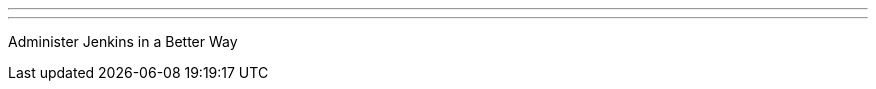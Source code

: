 ---
:page-eventTitle: Hyderabad JAM
:page-eventStartDate: 2017-07-29T10:00:00
:page-eventLink: https://www.meetup.com/Jenkins-Hyderabad/events/241411267/
---
Administer Jenkins in a Better Way
